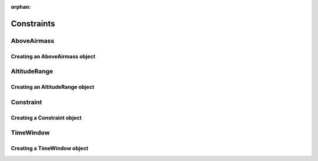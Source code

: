:orphan:

.. _constraints:

***********
Constraints
***********

.. _constraints_above_airmass:

AboveAirmass
============

Creating an AboveAirmass object
-------------------------------

.. _constraints_altitude_range:

AltitudeRange
=============

Creating an AltitudeRange object
--------------------------------

.. _constraints_constraint:

Constraint
==========

Creating a Constraint object
----------------------------

.. _constriants_time_window:

TimeWindow
==========

Creating a TimeWindow object
----------------------------
